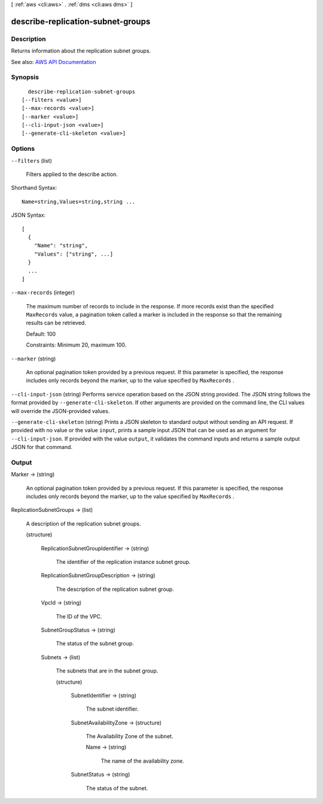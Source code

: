 [ :ref:`aws <cli:aws>` . :ref:`dms <cli:aws dms>` ]

.. _cli:aws dms describe-replication-subnet-groups:


**********************************
describe-replication-subnet-groups
**********************************



===========
Description
===========



Returns information about the replication subnet groups.



See also: `AWS API Documentation <https://docs.aws.amazon.com/goto/WebAPI/dms-2016-01-01/DescribeReplicationSubnetGroups>`_


========
Synopsis
========

::

    describe-replication-subnet-groups
  [--filters <value>]
  [--max-records <value>]
  [--marker <value>]
  [--cli-input-json <value>]
  [--generate-cli-skeleton <value>]




=======
Options
=======

``--filters`` (list)


  Filters applied to the describe action.

  



Shorthand Syntax::

    Name=string,Values=string,string ...




JSON Syntax::

  [
    {
      "Name": "string",
      "Values": ["string", ...]
    }
    ...
  ]



``--max-records`` (integer)


  The maximum number of records to include in the response. If more records exist than the specified ``MaxRecords`` value, a pagination token called a marker is included in the response so that the remaining results can be retrieved. 

   

  Default: 100

   

  Constraints: Minimum 20, maximum 100.

  

``--marker`` (string)


  An optional pagination token provided by a previous request. If this parameter is specified, the response includes only records beyond the marker, up to the value specified by ``MaxRecords`` . 

  

``--cli-input-json`` (string)
Performs service operation based on the JSON string provided. The JSON string follows the format provided by ``--generate-cli-skeleton``. If other arguments are provided on the command line, the CLI values will override the JSON-provided values.

``--generate-cli-skeleton`` (string)
Prints a JSON skeleton to standard output without sending an API request. If provided with no value or the value ``input``, prints a sample input JSON that can be used as an argument for ``--cli-input-json``. If provided with the value ``output``, it validates the command inputs and returns a sample output JSON for that command.



======
Output
======

Marker -> (string)

  

  An optional pagination token provided by a previous request. If this parameter is specified, the response includes only records beyond the marker, up to the value specified by ``MaxRecords`` . 

  

  

ReplicationSubnetGroups -> (list)

  

  A description of the replication subnet groups.

  

  (structure)

    

    

    

    ReplicationSubnetGroupIdentifier -> (string)

      

      The identifier of the replication instance subnet group.

      

      

    ReplicationSubnetGroupDescription -> (string)

      

      The description of the replication subnet group.

      

      

    VpcId -> (string)

      

      The ID of the VPC.

      

      

    SubnetGroupStatus -> (string)

      

      The status of the subnet group.

      

      

    Subnets -> (list)

      

      The subnets that are in the subnet group.

      

      (structure)

        

        

        

        SubnetIdentifier -> (string)

          

          The subnet identifier.

          

          

        SubnetAvailabilityZone -> (structure)

          

          The Availability Zone of the subnet.

          

          Name -> (string)

            

            The name of the availability zone.

            

            

          

        SubnetStatus -> (string)

          

          The status of the subnet.

          

          

        

      

    

  

